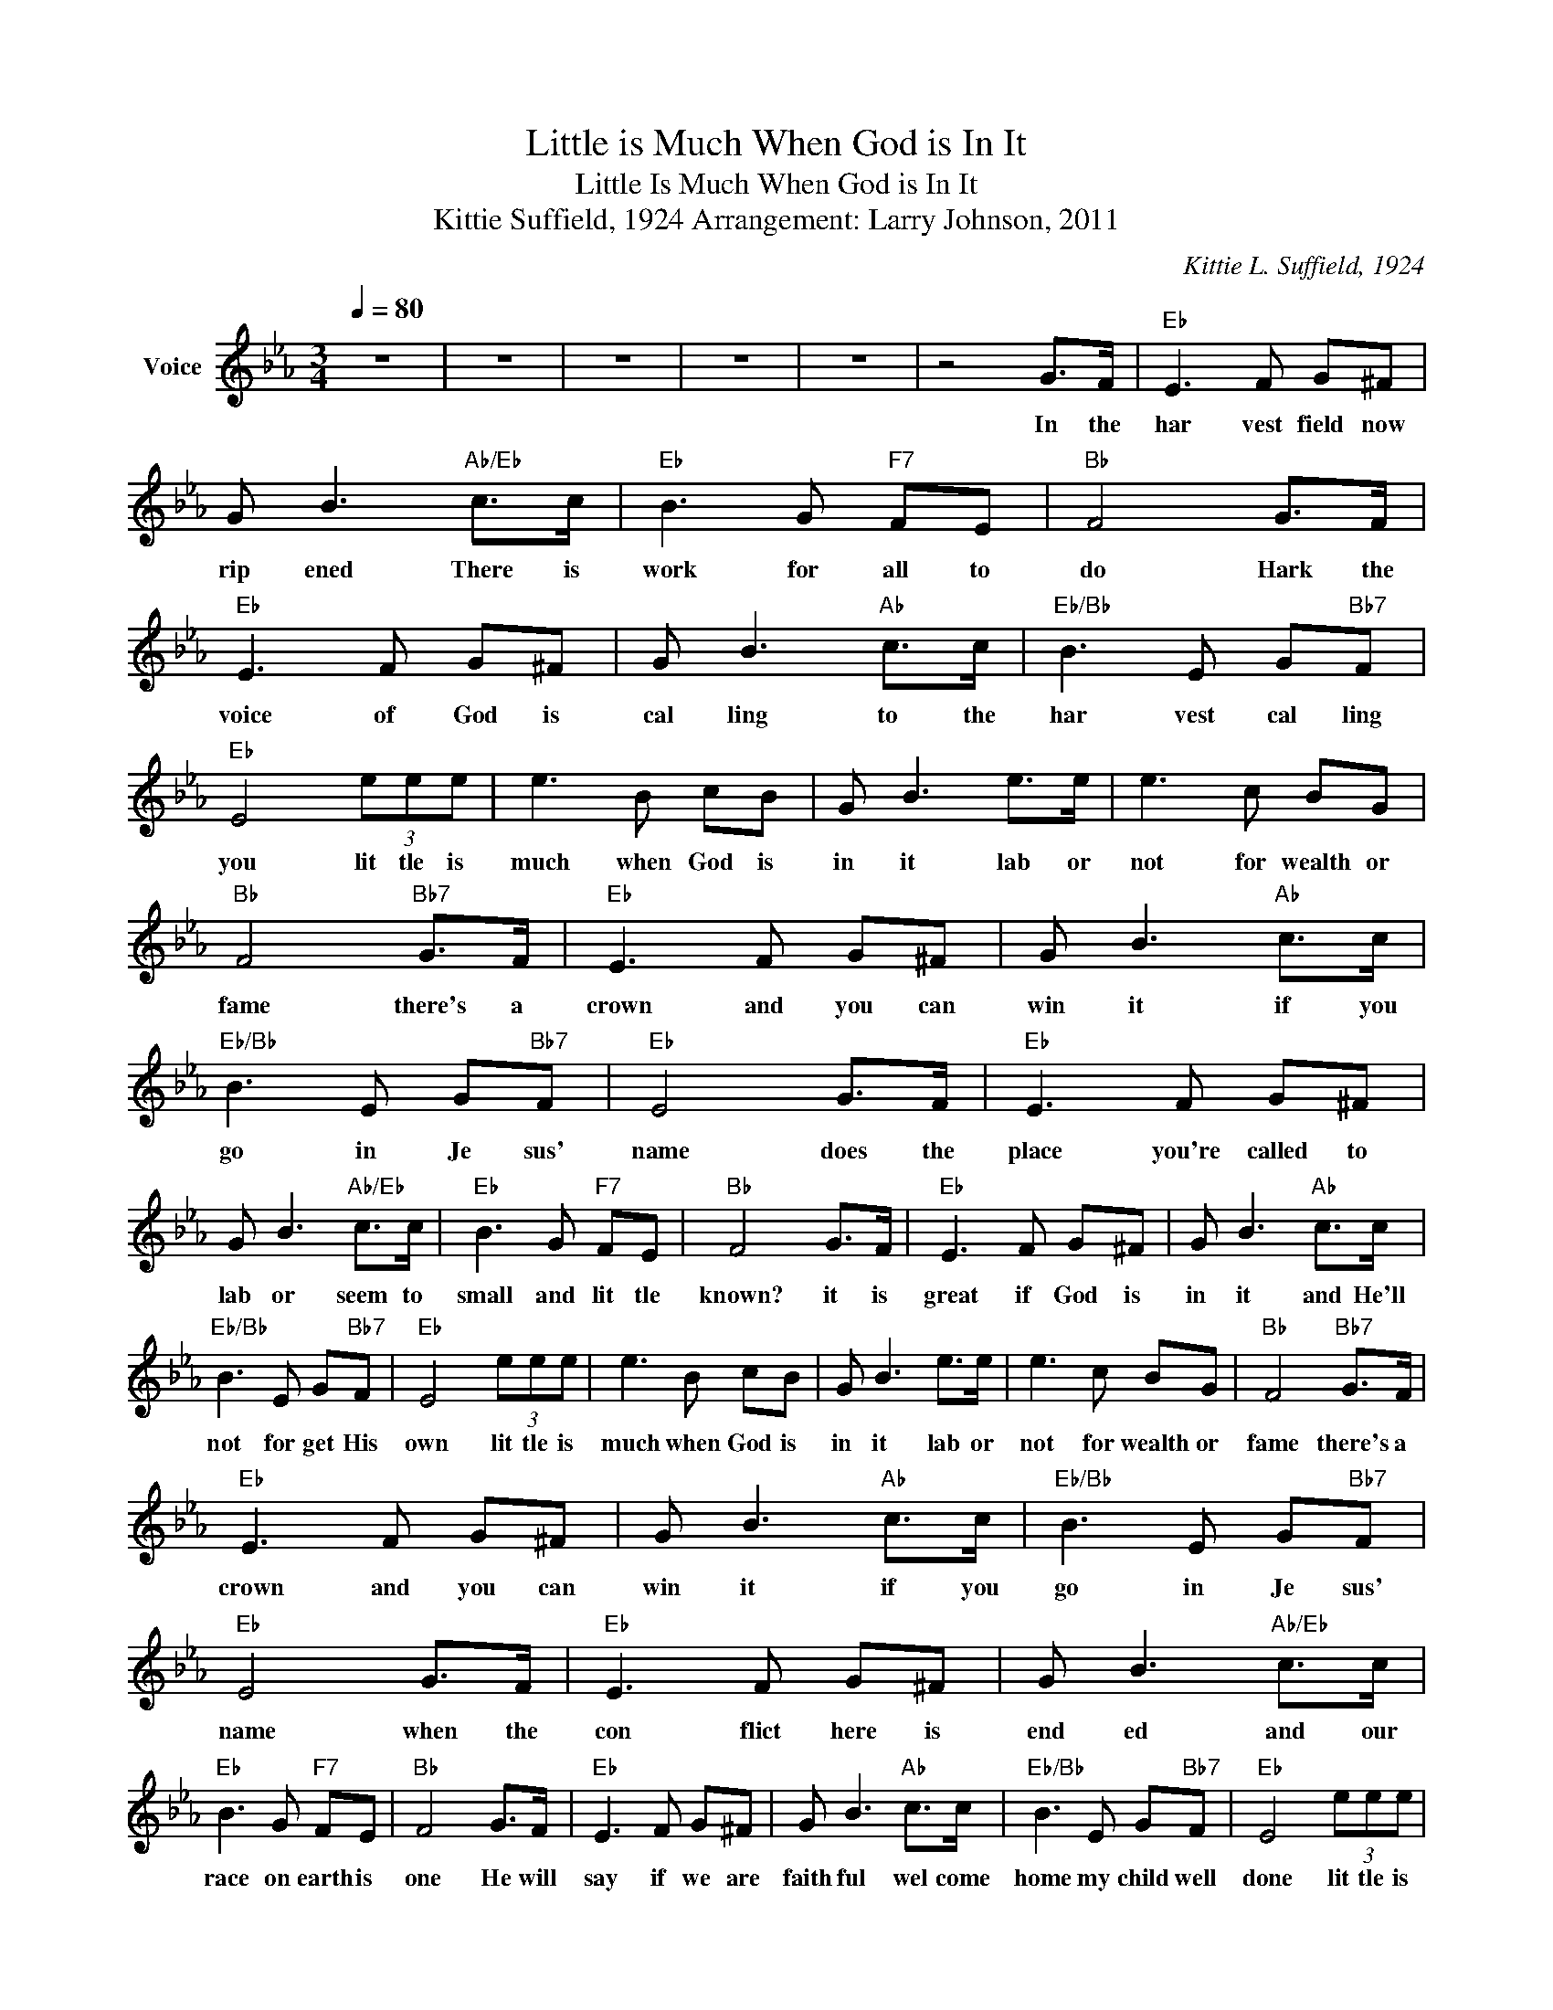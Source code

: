 X:1
T:Little is Much When God is In It
T:Little Is Much When God is In It
T:Kittie Suffield, 1924 Arrangement: Larry Johnson, 2011
C:Kittie L. Suffield, 1924
Z:All Rights Reserved
L:1/8
Q:1/4=80
M:3/4
K:Eb
V:1 treble nm="Voice"
%%MIDI channel 2
%%MIDI program 54
V:1
 z6 | z6 | z6 | z6 | z6 | z4 G>F |"Eb" E3 F G^F | G B3"Ab/Eb" c>c |"Eb" B3 G"F7" FE |"Bb" F4 G>F | %10
w: |||||In the|har vest field now|rip ened There is|work for all to|do Hark the|
"Eb" E3 F G^F | G B3"Ab" c>c |"Eb/Bb" B3 E G"Bb7"F |"Eb" E4 (3eee | e3 B cB | G B3 e>e | e3 c BG | %17
w: voice of God is|cal ling to the|har vest cal ling|you lit tle is|much when God is|in it lab or|not for wealth or|
"Bb" F4"Bb7" G>F |"Eb" E3 F G^F | G B3"Ab" c>c |"Eb/Bb" B3 E G"Bb7"F |"Eb" E4 G>F |"Eb" E3 F G^F | %23
w: fame there's a|crown and you can|win it if you|go in Je sus'|name does the|place you're called to|
 G B3"Ab/Eb" c>c |"Eb" B3 G"F7" FE |"Bb" F4 G>F |"Eb" E3 F G^F | G B3"Ab" c>c | %28
w: lab or seem to|small and lit tle|known? it is|great if God is|in it and He'll|
"Eb/Bb" B3 E G"Bb7"F |"Eb" E4 (3eee | e3 B cB | G B3 e>e | e3 c BG |"Bb" F4"Bb7" G>F | %34
w: not for get His|own lit tle is|much when God is|in it lab or|not for wealth or|fame there's a|
"Eb" E3 F G^F | G B3"Ab" c>c |"Eb/Bb" B3 E G"Bb7"F |"Eb" E4 G>F |"Eb" E3 F G^F | G B3"Ab/Eb" c>c | %40
w: crown and you can|win it if you|go in Je sus'|name when the|con flict here is|end ed and our|
"Eb" B3 G"F7" FE |"Bb" F4 G>F |"Eb" E3 F G^F | G B3"Ab" c>c |"Eb/Bb" B3 E G"Bb7"F |"Eb" E4 (3eee | %46
w: race on earth is|one He will|say if we are|faith ful wel come|home my child well|done lit tle is|
 e3 B cB | G B3 e>e | e3 c BG |"Bb" F4"Bb7" G>F |"Eb" E3 F G^F | G B3"Ab" c>c | %52
w: much when God is|in it lab or|not for wealth or|fame there's a|crown and you can|win it if you|
"Eb/Bb" B3 E G"Bb7"F |"Eb" E6 | z6 | z6 | z6 | z6 |] %58
w: go in Je sus'|name|||||

